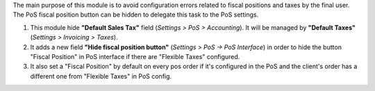 The main purpose of this module is to avoid configuration errors related to fiscal positions and taxes by the final user.
The PoS fiscal position button can be hidden to delegate this task to the PoS settings.

1. This module hide **"Default Sales Tax"** field (*Settings > PoS > Accounting*). It will be managed by **"Default Taxes"** (*Settings > Invoicing > Taxes*).
2. It adds a new field **"Hide fiscal position button"** (*Settings > PoS -> PoS Interface*) in order to hide the button "Fiscal Position" in PoS interface if there are "Flexible Taxes" configured.
3. It also set a "Fiscal Position" by default on every pos order if it's configured in the PoS and the client's order has a different one from "Flexible Taxes" in PoS config.
